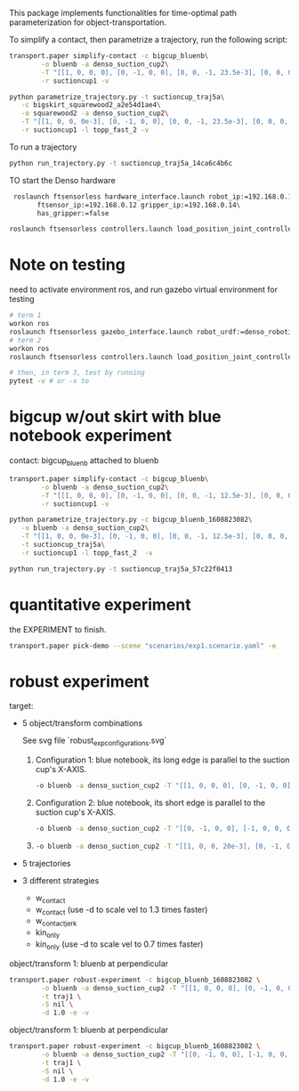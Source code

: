 This package implements functionalities for time-optimal path
parameterization for object-transportation.

To simplify a contact, then parametrize a trajectory, run the
following script:
#+BEGIN_SRC sh
  transport.paper simplify-contact -c bigcup_bluenb\
		  -o bluenb -a denso_suction_cup2\
		  -T "[[1, 0, 0, 0], [0, -1, 0, 0], [0, 0, -1, 23.5e-3], [0, 0, 0, 1]]"\
		  -r suctioncup1 -v

  python parametrize_trajectory.py -t suctioncup_traj5a\
	 -c bigskirt_squarewood2_a2e54d1ae4\
	 -o squarewood2 -a denso_suction_cup2\
	 -T "[[1, 0, 0, 0e-3], [0, -1, 0, 0], [0, 0, -1, 23.5e-3], [0, 0, 0, 1]]"\
	 -r suctioncup1 -l topp_fast_2 -v
#+END_SRC

To run a trajectory
#+BEGIN_SRC sh
  python run_trajectory.py -t suctioncup_traj5a_14ca6c4b6c
#+END_SRC

TO start the Denso hardware
#+BEGIN_SRC sh
  roslaunch ftsensorless hardware_interface.launch robot_ip:=192.168.0.11\
	    ftsensor_ip:=192.168.0.12 gripper_ip:=192.168.0.14\
	    has_gripper:=false

 roslaunch ftsensorless controllers.launch load_position_joint_controller:=true

#+END_SRC


* Note on testing

  need to activate environment ros, and run gazebo virtual environment for testing

  #+BEGIN_SRC sh
    # term 1
    workon ros
    roslaunch ftsensorless gazebo_interface.launch robot_urdf:=denso_robotiq_85_gripper_pin  
    # term 2
    workon ros
    roslaunch ftsensorless controllers.launch load_position_joint_controller:=true

    # then, in term 3, test by running
    pytest -v # or -x to 
  #+END_SRC
  
* bigcup w/out skirt with blue notebook experiment
  contact: bigcup_bluenb
  attached to bluenb

  #+BEGIN_SRC sh
    transport.paper simplify-contact -c bigcup_bluenb\
		    -o bluenb -a denso_suction_cup2\
		    -T "[[1, 0, 0, 0], [0, -1, 0, 0], [0, 0, -1, 12.5e-3], [0, 0, 0, 1]]"\
		    -r suctioncup1 -v

    python parametrize_trajectory.py -c bigcup_bluenb_1608823082\
	   -o bluenb -a denso_suction_cup2\
	   -T "[[1, 0, 0, 0e-3], [0, -1, 0, 0], [0, 0, -1, 12.5e-3], [0, 0, 0, 1]]"\
	   -t suctioncup_traj5a\
	   -r suctioncup1 -l topp_fast_2  -v

    python run_trajectory.py -t suctioncup_traj5a_57c22f0413

  #+END_SRC
  
* quantitative experiment
  
  the EXPERIMENT to finish.

  #+BEGIN_SRC sh
  transport.paper pick-demo --scene "scenarios/exp1.scenario.yaml" -e 
  #+END_SRC
* robust experiment
  target:
  - 5 object/transform combinations

    See svg file `robust_exp_configurations.svg`

    1. Configuration 1: blue notebook, its long edge is parallel to the suction cup's X-AXIS.

       #+BEGIN_SRC sh
       -o bluenb -a denso_suction_cup2 -T "[[1, 0, 0, 0], [0, -1, 0, 0], [0, 0, -1, 12.5e-3], [0, 0, 0, 1]]" \
       #+END_SRC

    2. Configuration 2: blue notebook, its short edge is parallel to the suction cup's X-AXIS.

       #+BEGIN_SRC sh
       -o bluenb -a denso_suction_cup2 -T "[[0, -1, 0, 0], [-1, 0, 0, 0], [0, 0, -1, 12.5e-3], [0, 0, 0, 1]]" \
       #+END_SRC

    3. 

       #+BEGIN_SRC sh
       -o bluenb -a denso_suction_cup2 -T "[[1, 0, 0, 20e-3], [0, -1, 0, 0], [0, 0, -1, 12.5e-3], [0, 0, 0, 1]]" \
       #+END_SRC
    
  - 5 trajectories
  - 3 different strategies
    - w_contact
    - w_contact (use -d to scale vel to 1.3 times faster)
    - w_contact_jerk
    - kin_only
    - kin_only (use -d to scale vel to 0.7 times faster)

  object/transform 1: bluenb at perpendicular
  #+BEGIN_SRC sh
    transport.paper robust-experiment -c bigcup_bluenb_1608823082 \
		    -o bluenb -a denso_suction_cup2 -T "[[1, 0, 0, 0], [0, -1, 0, 0], [0, 0, -1, 12.5e-3], [0, 0, 0, 1]]" \
		    -t traj1 \
		    -S nil \
		    -d 1.0 -e -v
  #+END_SRC

  object/transform 1: bluenb at perpendicular
  #+BEGIN_SRC sh
    transport.paper robust-experiment -c bigcup_bluenb_1608823082 \
		    -o bluenb -a denso_suction_cup2 -T "[[0, -1, 0, 0], [-1, 0, 0, 0], [0, 0, -1, 12.5e-3], [0, 0, 0, 1]]" \
		    -t traj1 \
		    -S nil \
		    -d 1.0 -e -v
  #+END_SRC

